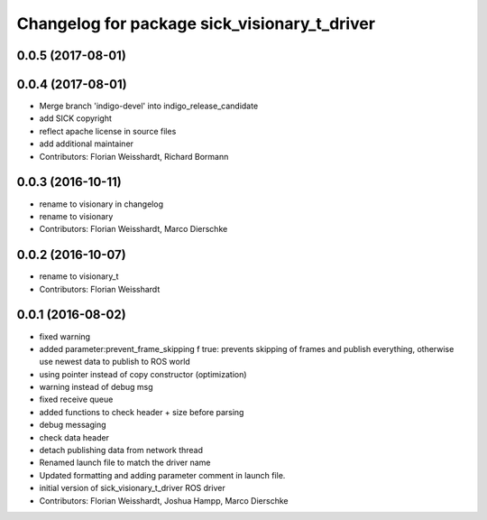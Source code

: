 ^^^^^^^^^^^^^^^^^^^^^^^^^^^^^^^^^^^^^^^^^^^^^
Changelog for package sick_visionary_t_driver
^^^^^^^^^^^^^^^^^^^^^^^^^^^^^^^^^^^^^^^^^^^^^

0.0.5 (2017-08-01)
------------------

0.0.4 (2017-08-01)
------------------
* Merge branch 'indigo-devel' into indigo_release_candidate
* add SICK copyright
* reflect apache license in source files
* add additional maintainer
* Contributors: Florian Weisshardt, Richard Bormann

0.0.3 (2016-10-11)
------------------
* rename to visionary in changelog
* rename to visionary
* Contributors: Florian Weisshardt, Marco Dierschke

0.0.2 (2016-10-07)
------------------
* rename to visionary_t
* Contributors: Florian Weisshardt

0.0.1 (2016-08-02)
------------------
* fixed warning
* added parameter:prevent_frame_skipping
  f true: prevents skipping of frames and publish everything, otherwise use newest data to publish to ROS world
* using pointer instead of copy constructor (optimization)
* warning instead of debug msg
* fixed receive queue
* added functions to check header + size before parsing
* debug messaging
* check data header
* detach publishing data from network thread
* Renamed launch file to match the driver name
* Updated formatting and adding parameter comment in launch file.
* initial version of sick_visionary_t_driver ROS driver
* Contributors: Florian Weisshardt, Joshua Hampp, Marco Dierschke
